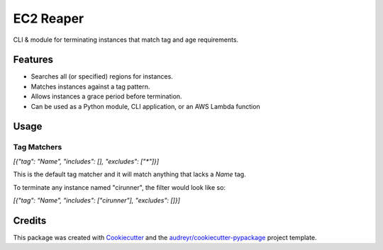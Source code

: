 ==========
EC2 Reaper
==========


.. image:: https://img.shields.io/pypi/v/ec2-reaper.svg
        :target: https://pypi.python.org/pypi/ec2-reaper

.. image:: https://img.shields.io/travis/inhumantsar/python-ec2-reaper.svg
        :target: https://travis-ci.org/inhumantsar/python-ec2-reaper

.. image:: https://pyup.io/repos/github/inhumantsar/python-ec2-reaper/shield.svg
     :target: https://pyup.io/repos/github/inhumantsar/python-ec2-reaper/
     :alt: Updates


CLI & module for terminating instances that match tag and age requirements.

Features
---------

* Searches all (or specified) regions for instances.
* Matches instances against a tag pattern.
* Allows instances a grace period before termination.
* Can be used as a Python module, CLI application, or an AWS Lambda function

Usage
---------

Tag Matchers
~~~~~~~~~~~~

`[{"tag": "Name", "includes": [], "excludes": ["*"]}]`

This is the default tag matcher and it will match anything that lacks a `Name` tag.

To terminate any instance named "cirunner", the filter would look like so:

`[{"tag": "Name", "includes": ["cirunner"], "excludes": []}]`

Credits
---------

This package was created with Cookiecutter_ and the `audreyr/cookiecutter-pypackage`_ project template.

.. _Cookiecutter: https://github.com/audreyr/cookiecutter
.. _`audreyr/cookiecutter-pypackage`: https://github.com/audreyr/cookiecutter-pypackage
